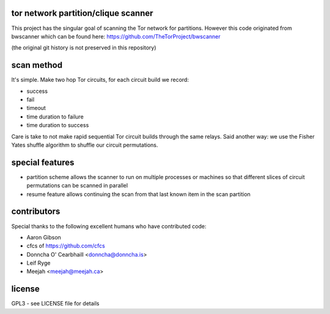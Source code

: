 
tor network partition/clique scanner
====================================

This project has the singular goal of scanning the Tor network
for partitions. However this code originated from bwscanner
which can be found here: https://github.com/TheTorProject/bwscanner

(the original git history is not preserved in this repository)


scan method
===========

It's simple. Make two hop Tor circuits, for each circuit
build we record:

- success
- fail
- timeout
- time duration to failure
- time duration to success

Care is take to not make rapid sequential Tor circuit
builds through the same relays. Said another way: we use the
Fisher Yates shuffle algorithm to shuffle our circuit permutations.


special features
================

- partition scheme allows the scanner to run on multiple
  processes or machines so that different slices of circuit
  permutations can be scanned in parallel

- resume feature allows continuing the scan from that last known
  item in the scan partition


contributors
============

Special thanks to the following excellent humans
who have contributed code:

* Aaron Gibson
* cfcs of https://github.com/cfcs
* Donncha O' Cearbhaill <donncha@donncha.is>
* Leif Ryge
* Meejah <meejah@meejah.ca>


license
=======

GPL3 - see LICENSE file for details
